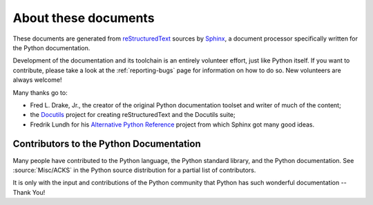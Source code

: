 =====================
About these documents
=====================


These documents are generated from `reStructuredText`_ sources by `Sphinx`_, a
document processor specifically written for the Python documentation.

.. _reStructuredText: http://docutils.sourceforge.net/rst.html
.. _Sphinx: https://sphinx-doc.org/

.. In the online version of these documents, you can submit comments and suggest
   changes directly on the documentation pages.

Development of the documentation and its toolchain is an entirely volunteer
effort, just like Python itself.  If you want to contribute, please take a
look at the :ref:`reporting-bugs` page for information on how to do so.  New
volunteers are always welcome!

Many thanks go to:

* Fred L. Drake, Jr., the creator of the original Python documentation toolset
  and writer of much of the content;
* the `Docutils <http://docutils.sourceforge.net/>`_ project for creating
  reStructuredText and the Docutils suite;
* Fredrik Lundh for his `Alternative Python Reference
  <http://effbot.org/zone/pyref.htm>`_ project from which Sphinx got many good
  ideas.


Contributors to the Python Documentation
----------------------------------------

Many people have contributed to the Python language, the Python standard
library, and the Python documentation.  See :source:`Misc/ACKS` in the Python
source distribution for a partial list of contributors.

It is only with the input and contributions of the Python community
that Python has such wonderful documentation -- Thank You!
